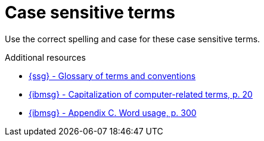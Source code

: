 :navtitle: Case sensitive terms
:keywords: reference, rule, case sensitive terms

= Case sensitive terms

Use the correct spelling and case for these case sensitive terms.

.Additional resources

* link:{ssg-url}#glossary-terms-conventions[{ssg} - Glossary of terms and conventions]
* link:{ibmsg-url}[{ibmsg} - Capitalization of computer-related terms, p. 20]
* link:{ibmsg-url}[{ibmsg} - Appendix C. Word usage, p. 300]


